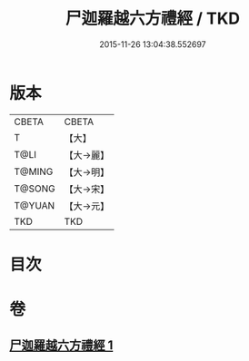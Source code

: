 #+TITLE: 尸迦羅越六方禮經 / TKD
#+DATE: 2015-11-26 13:04:38.552697
* 版本
 |     CBETA|CBETA   |
 |         T|【大】     |
 |      T@LI|【大→麗】   |
 |    T@MING|【大→明】   |
 |    T@SONG|【大→宋】   |
 |    T@YUAN|【大→元】   |
 |       TKD|TKD     |

* 目次
* 卷
** [[file:KR6a0016_001.txt][尸迦羅越六方禮經 1]]
